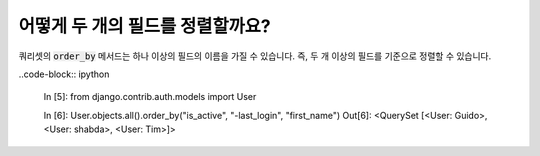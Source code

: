 어떻게 두 개의 필드를 정렬할까요?
========================================================================

쿼리셋의 :code:`order_by` 메서드는 하나 이상의 필드의 이름을 가질 수 있습니다. 즉, 두 개 이상의 필드를 기준으로 정렬할 수 있습니다.

..code-block:: ipython

    In [5]: from django.contrib.auth.models import User

    In [6]: User.objects.all().order_by("is_active", "-last_login", "first_name")
    Out[6]: <QuerySet [<User: Guido>, <User: shabda>, <User: Tim>]>
